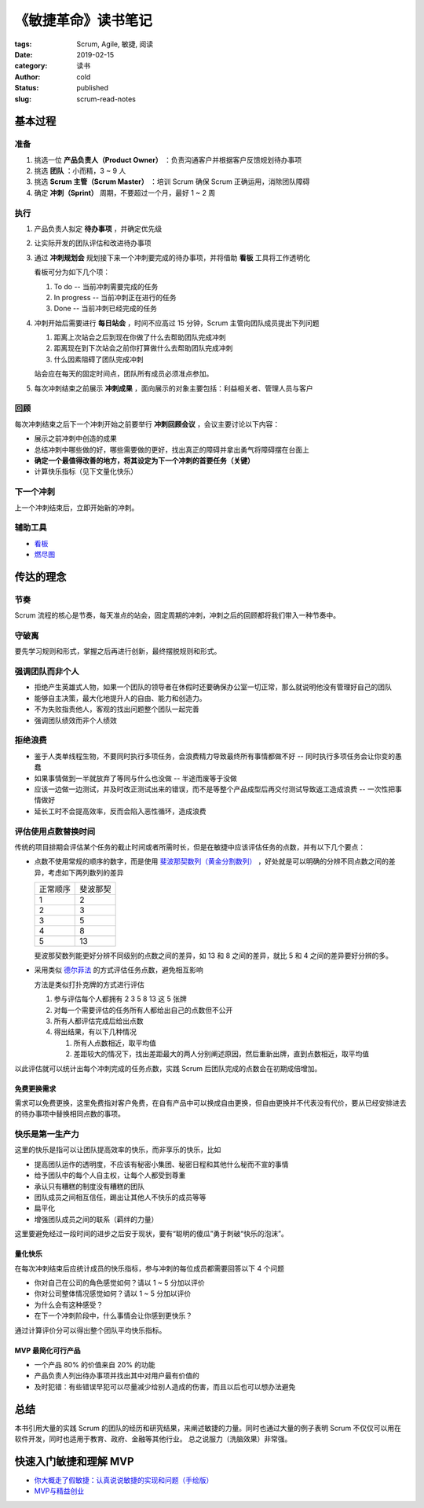 《敏捷革命》读书笔记
====================

:tags: Scrum, Agile, 敏捷, 阅读
:date: 2019-02-15
:category: 读书
:author: cold
:status: published
:slug: scrum-read-notes

基本过程
--------

准备
++++

1. 挑选一位 **产品负责人（Product Owner）** ：负责沟通客户并根据客户反馈规划待办事项
2. 挑选 **团队** ：小而精，3 ~ 9 人
3. 挑选 **Scrum 主管（Scrum Master）** ：培训 Scrum 确保 Scrum 正确运用，消除团队障碍
4. 确定 **冲刺（Sprint）** 周期，不要超过一个月，最好 1 ~ 2 周

执行
++++

1. 产品负责人拟定 **待办事项** ，并确定优先级
2. 让实际开发的团队评估和改进待办事项
3. 通过 **冲刺规划会** 规划接下来一个冲刺要完成的待办事项，并将借助 **看板** 工具将工作透明化

   看板可分为如下几个项：

   1. To do    -- 当前冲刺需要完成的任务
   2. In progress -- 当前冲刺正在进行的任务
   3. Done  -- 当前冲刺已经完成的任务

4. 冲刺开始后需要进行 **每日站会** ，时间不应高过 15 分钟，Scrum 主管向团队成员提出下列问题

   1. 距离上次站会之后到现在你做了什么去帮助团队完成冲刺
   2. 距离现在到下次站会之前你打算做什么去帮助团队完成冲刺
   3. 什么因素阻碍了团队完成冲刺

   站会应在每天的固定时间点，团队所有成员必须准点参加。

5. 每次冲刺结束之前展示 **冲刺成果** ，面向展示的对象主要包括：利益相关者、管理人员与客户


回顾
+++++

每次冲刺结束之后下一个冲刺开始之前要举行 **冲刺回顾会议** ，会议主要讨论以下内容：

- 展示之前冲刺中创造的成果
- 总结冲刺中哪些做的好，哪些需要做的更好，找出真正的障碍并拿出勇气将障碍摆在台面上
- **确定一个最值得改善的地方，将其设定为下一个冲刺的首要任务（关键）**
- 计算快乐指标（见下文量化快乐）


下一个冲刺
++++++++++

上一个冲刺结束后，立即开始新的冲刺。


辅助工具
++++++++

- `看板 <https://zh.wikipedia.org/wiki/%E7%9C%8B%E6%9D%BF_(%E8%BD%AF%E4%BB%B6%E5%BC%80%E5%8F%91)>`_
- `燃尽图 <https://zh.wikipedia.org/wiki/%E7%87%83%E5%B0%BD%E5%9B%BE>`_

传达的理念
-----------

节奏
++++

Scrum 流程的核心是节奏，每天准点的站会，固定周期的冲刺，冲刺之后的回顾都将我们带入一种节奏中。

守破离
+++++++

要先学习规则和形式，掌握之后再进行创新，最终摆脱规则和形式。

强调团队而非个人
++++++++++++++++

- 拒绝产生英雄式人物，如果一个团队的领导者在休假时还要确保办公室一切正常，那么就说明他没有管理好自己的团队
- 能够自主决策，最大化地提升人的自由、能力和创造力。
- 不为失败指责他人，客观的找出问题整个团队一起完善
- 强调团队绩效而非个人绩效

拒绝浪费
+++++++++

- 鉴于人类单线程生物，不要同时执行多项任务，会浪费精力导致最终所有事情都做不好 -- 同时执行多项任务会让你变的愚蠢
- 如果事情做到一半就放弃了等同与什么也没做 -- 半途而废等于没做
- 应该一边做一边测试，并及时改正测试出来的错误，而不是等整个产品成型后再交付测试导致返工造成浪费 -- 一次性把事情做好
- 延长工时不会提高效率，反而会陷入恶性循环，造成浪费

评估使用点数替换时间
+++++++++++++++++++++

传统的项目排期会评估某个任务的截止时间或者所需时长，但是在敏捷中应该评估任务的点数，并有以下几个要点：


- 点数不使用常规的顺序的数字，而是使用 `斐波那契数列（黄金分割数列） <https://zh.wikipedia.org/wiki/%E6%96%90%E6%B3%A2%E9%82%A3%E5%A5%91%E6%95%B0%E5%88%97>`_ ，好处就是可以明确的分辨不同点数之间的差异，考虑如下两列数列的差异

  ========= ===========
  正常顺序    斐波那契
  --------- -----------
  1          2
  2          3
  3          5
  4          8
  5          13
  ========= ===========

  斐波那契数列能更好分辨不同级别的点数之间的差异，如 13 和 8 之间的差异，就比 5 和 4 之间的差异要好分辨的多。

- 采用类似 `德尔菲法 <https://zh.wikipedia.org/wiki/%E5%BE%B7%E5%B0%94%E8%8F%B2%E6%B3%95>`_ 的方式评估任务点数，避免相互影响

  方法是类似打扑克牌的方式进行评估

  1. 参与评估每个人都拥有 2 3 5 8 13 这 5 张牌
  2. 对每一个需要评估的任务所有人都给出自己的点数但不公开
  3. 所有人都评估完成后给出点数
  4. 得出结果，有以下几种情况

     1. 所有人点数相近，取平均值
     2. 差距较大的情况下，找出差距最大的两人分别阐述原因，然后重新出牌，直到点数相近，取平均值

以此评估就可以统计出每个冲刺完成的任务点数，实践 Scrum 后团队完成的点数会在初期成倍增加。

免费更换需求
^^^^^^^^^^^^

需求可以免费更换，这里免费指对客户免费，在自有产品中可以换成自由更换，但自由更换并不代表没有代价，要从已经安排进去的待办事项中替换相同点数的事项。

快乐是第一生产力
++++++++++++++++

这里的快乐是指可以让团队提高效率的快乐，而非享乐的快乐，比如

- 提高团队运作的透明度，不应该有秘密小集团、秘密日程和其他什么秘而不宣的事情
- 给予团队中的每个人自主权，让每个人都受到尊重
- 承认只有糟糕的制度没有糟糕的团队
- 团队成员之间相互信任，踢出让其他人不快乐的成员等等
- 扁平化
- 增强团队成员之间的联系（羁绊的力量）

这里要避免经过一段时间的进步之后安于现状，要有“聪明的傻瓜”勇于刺破“快乐的泡沫”。

量化快乐
^^^^^^^^

在每次冲刺结束后应统计成员的快乐指标，参与冲刺的每位成员都需要回答以下 4 个问题

- 你对自己在公司的角色感觉如何？请以 1 ~ 5 分加以评价
- 你对公司整体情况感觉如何？请以 1 ~ 5 分加以评价
- 为什么会有这种感受？
- 在下一个冲刺阶段中，什么事情会让你感到更快乐？

通过计算评价分可以得出整个团队平均快乐指标。


MVP 最简化可行产品
^^^^^^^^^^^^^^^^^^

- 一个产品 80% 的价值来自 20% 的功能
- 产品负责人列出待办事项并找出其中对用户最有价值的
- 及时犯错：有些错误早犯可以尽量减少给别人造成的伤害，而且以后也可以想办法避免


总结
-----

本书引用大量的实践 Scrum 的团队的经历和研究结果，来阐述敏捷的力量。同时也通过大量的例子表明 Scrum 不仅仅可以用在软件开发，同时也适用于教育、政府、金融等其他行业。
总之说服力（洗脑效果）非常强。


快速入门敏捷和理解 MVP
----------------------

- `你大概走了假敏捷：认真说说敏捷的实现和问题（手绘版） <https://cloud.tencent.com/developer/article/1004881>`_
- `MVP与精益创业 <http://www.woshipm.com/ucd/774702.html>`_

